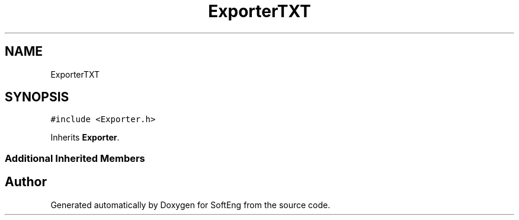 .TH "ExporterTXT" 3 "Thu Mar 9 2017" "SoftEng" \" -*- nroff -*-
.ad l
.nh
.SH NAME
ExporterTXT
.SH SYNOPSIS
.br
.PP
.PP
\fC#include <Exporter\&.h>\fP
.PP
Inherits \fBExporter\fP\&.
.SS "Additional Inherited Members"


.SH "Author"
.PP 
Generated automatically by Doxygen for SoftEng from the source code\&.
